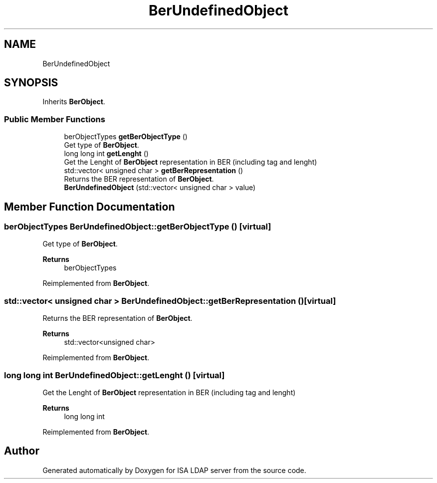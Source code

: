 .TH "BerUndefinedObject" 3 "ISA LDAP server" \" -*- nroff -*-
.ad l
.nh
.SH NAME
BerUndefinedObject
.SH SYNOPSIS
.br
.PP
.PP
Inherits \fBBerObject\fP\&.
.SS "Public Member Functions"

.in +1c
.ti -1c
.RI "berObjectTypes \fBgetBerObjectType\fP ()"
.br
.RI "Get type of \fBBerObject\fP\&. "
.ti -1c
.RI "long long int \fBgetLenght\fP ()"
.br
.RI "Get the Lenght of \fBBerObject\fP representation in BER (including tag and lenght) "
.ti -1c
.RI "std::vector< unsigned char > \fBgetBerRepresentation\fP ()"
.br
.RI "Returns the BER representation of \fBBerObject\fP\&. "
.ti -1c
.RI "\fBBerUndefinedObject\fP (std::vector< unsigned char > value)"
.br
.in -1c
.SH "Member Function Documentation"
.PP 
.SS "berObjectTypes BerUndefinedObject::getBerObjectType ()\fC [virtual]\fP"

.PP
Get type of \fBBerObject\fP\&. 
.PP
\fBReturns\fP
.RS 4
berObjectTypes 
.RE
.PP

.PP
Reimplemented from \fBBerObject\fP\&.
.SS "std::vector< unsigned char > BerUndefinedObject::getBerRepresentation ()\fC [virtual]\fP"

.PP
Returns the BER representation of \fBBerObject\fP\&. 
.PP
\fBReturns\fP
.RS 4
std::vector<unsigned char> 
.RE
.PP

.PP
Reimplemented from \fBBerObject\fP\&.
.SS "long long int BerUndefinedObject::getLenght ()\fC [virtual]\fP"

.PP
Get the Lenght of \fBBerObject\fP representation in BER (including tag and lenght) 
.PP
\fBReturns\fP
.RS 4
long long int 
.RE
.PP

.PP
Reimplemented from \fBBerObject\fP\&.

.SH "Author"
.PP 
Generated automatically by Doxygen for ISA LDAP server from the source code\&.
